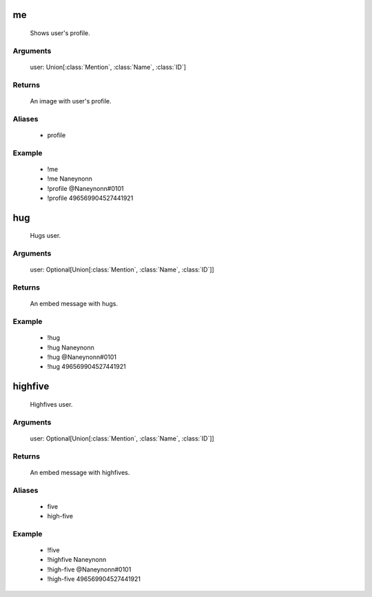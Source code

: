 me
=================
    Shows user's profile.

Arguments
~~~~~~~~~
  user: Union[:class:`Mention`, :class:`Name`, :class:`ID`]

Returns
~~~~~~~~~
  An image with user's profile.

Aliases
~~~~~~~~~
  - profile

Example
~~~~~~~~~
  - !me
  - !me Naneynonn
  - !profile @Naneynonn#0101
  - !profile 496569904527441921



hug
=================
    Hugs user.

Arguments
~~~~~~~~~
  user: Optional[Union[:class:`Mention`, :class:`Name`, :class:`ID`]]

Returns
~~~~~~~~~
  An embed message with hugs.

Example
~~~~~~~~~
  - !hug
  - !hug Naneynonn
  - !hug @Naneynonn#0101
  - !hug 496569904527441921



highfive
=================
    Highfives user.

Arguments
~~~~~~~~~
  user: Optional[Union[:class:`Mention`, :class:`Name`, :class:`ID`]]

Returns
~~~~~~~~~
  An embed message with highfives.

Aliases
~~~~~~~~~
  - five
  - high-five

Example
~~~~~~~~~
  - !five
  - !highfive Naneynonn
  - !high-five @Naneynonn#0101
  - !high-five 496569904527441921